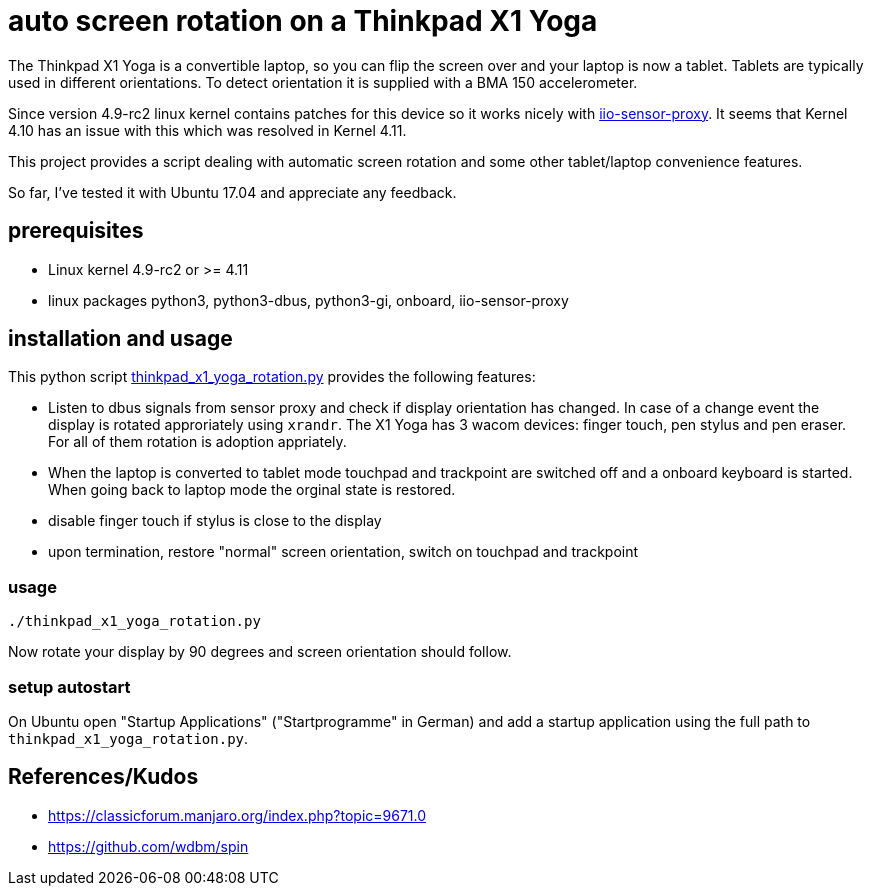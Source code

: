 # auto screen rotation on a Thinkpad X1 Yoga

The Thinkpad X1 Yoga is a convertible laptop, so you can flip the screen over and your laptop is now a tablet. Tablets are typically used in different orientations. To detect orientation it is supplied with a BMA 150 accelerometer.

Since version 4.9-rc2 linux kernel contains patches for this device so it works nicely with https://github.com/hadess/iio-sensor-proxy[iio-sensor-proxy]. It seems that Kernel 4.10 has an issue with this which was resolved in Kernel 4.11.

This project provides a script dealing with automatic screen rotation and some other tablet/laptop convenience features.

So far, I've tested it with Ubuntu 17.04 and appreciate any feedback.

## prerequisites

* Linux kernel 4.9-rc2 or >= 4.11
* linux packages python3, python3-dbus, python3-gi, onboard, iio-sensor-proxy

## installation and usage

This python script link:thinkpad_x1_yoga_rotation.py[thinkpad_x1_yoga_rotation.py] provides the following features:

* Listen to dbus signals from sensor proxy and check if display orientation has changed. In case of a change event the display is rotated approriately using `xrandr`. The X1 Yoga has 3 wacom devices: finger touch, pen stylus and pen eraser. For all of them rotation is adoption appriately.
* When the laptop is converted to tablet mode touchpad and trackpoint are switched off and a onboard keyboard is started. When going back to laptop mode the orginal state is restored.
* disable finger touch if stylus is close to the display
* upon termination, restore "normal" screen orientation, switch on touchpad and trackpoint

### usage

[code,shell]
----
./thinkpad_x1_yoga_rotation.py
----

Now rotate your display by 90 degrees and screen orientation should follow.

### setup autostart

On Ubuntu open "Startup Applications" ("Startprogramme" in German) and add a startup application using the full path to `thinkpad_x1_yoga_rotation.py`.

## References/Kudos

* https://classicforum.manjaro.org/index.php?topic=9671.0
* https://github.com/wdbm/spin
